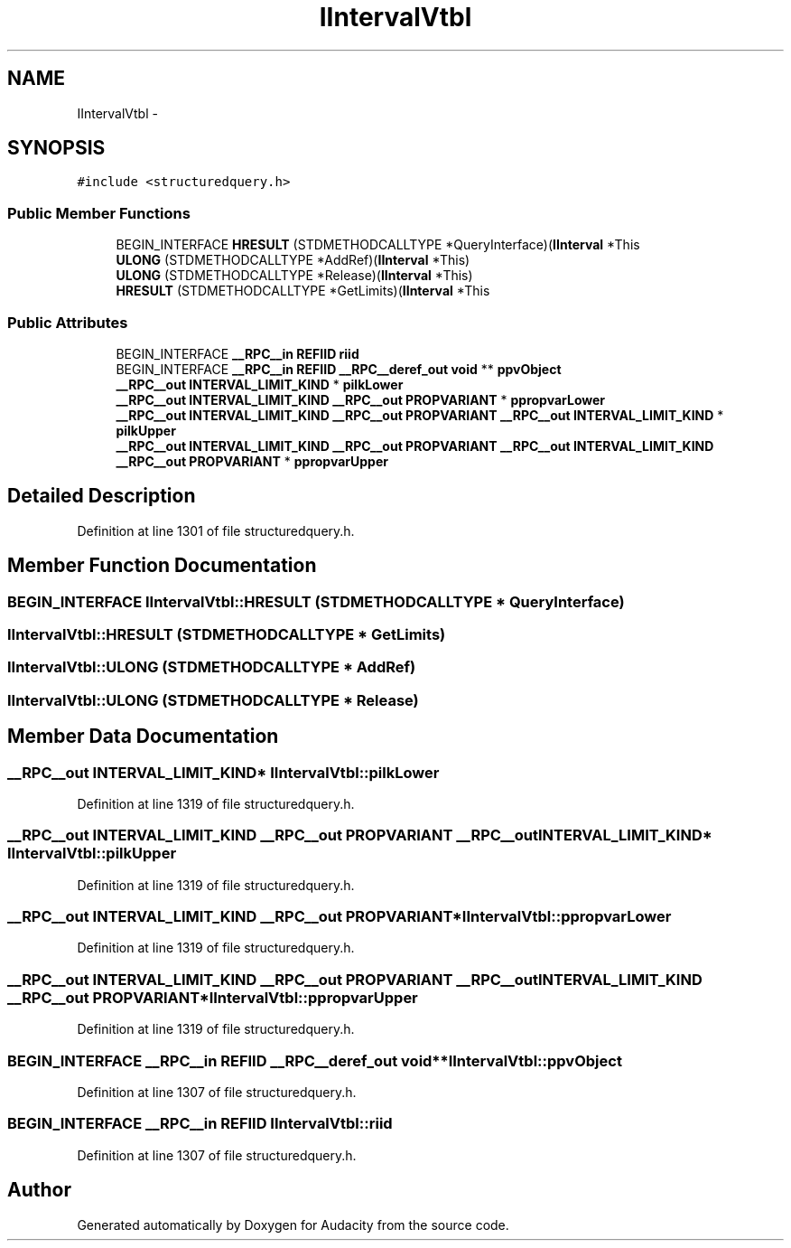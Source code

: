 .TH "IIntervalVtbl" 3 "Thu Apr 28 2016" "Audacity" \" -*- nroff -*-
.ad l
.nh
.SH NAME
IIntervalVtbl \- 
.SH SYNOPSIS
.br
.PP
.PP
\fC#include <structuredquery\&.h>\fP
.SS "Public Member Functions"

.in +1c
.ti -1c
.RI "BEGIN_INTERFACE \fBHRESULT\fP (STDMETHODCALLTYPE *QueryInterface)(\fBIInterval\fP *This"
.br
.ti -1c
.RI "\fBULONG\fP (STDMETHODCALLTYPE *AddRef)(\fBIInterval\fP *This)"
.br
.ti -1c
.RI "\fBULONG\fP (STDMETHODCALLTYPE *Release)(\fBIInterval\fP *This)"
.br
.ti -1c
.RI "\fBHRESULT\fP (STDMETHODCALLTYPE *GetLimits)(\fBIInterval\fP *This"
.br
.in -1c
.SS "Public Attributes"

.in +1c
.ti -1c
.RI "BEGIN_INTERFACE \fB__RPC__in\fP \fBREFIID\fP \fBriid\fP"
.br
.ti -1c
.RI "BEGIN_INTERFACE \fB__RPC__in\fP \fBREFIID\fP \fB__RPC__deref_out\fP \fBvoid\fP ** \fBppvObject\fP"
.br
.ti -1c
.RI "\fB__RPC__out\fP \fBINTERVAL_LIMIT_KIND\fP * \fBpilkLower\fP"
.br
.ti -1c
.RI "\fB__RPC__out\fP \fBINTERVAL_LIMIT_KIND\fP \fB__RPC__out\fP \fBPROPVARIANT\fP * \fBppropvarLower\fP"
.br
.ti -1c
.RI "\fB__RPC__out\fP \fBINTERVAL_LIMIT_KIND\fP \fB__RPC__out\fP \fBPROPVARIANT\fP \fB__RPC__out\fP \fBINTERVAL_LIMIT_KIND\fP * \fBpilkUpper\fP"
.br
.ti -1c
.RI "\fB__RPC__out\fP \fBINTERVAL_LIMIT_KIND\fP \fB__RPC__out\fP \fBPROPVARIANT\fP \fB__RPC__out\fP \fBINTERVAL_LIMIT_KIND\fP \fB__RPC__out\fP \fBPROPVARIANT\fP * \fBppropvarUpper\fP"
.br
.in -1c
.SH "Detailed Description"
.PP 
Definition at line 1301 of file structuredquery\&.h\&.
.SH "Member Function Documentation"
.PP 
.SS "BEGIN_INTERFACE IIntervalVtbl::HRESULT (STDMETHODCALLTYPE * QueryInterface)"

.SS "IIntervalVtbl::HRESULT (STDMETHODCALLTYPE * GetLimits)"

.SS "IIntervalVtbl::ULONG (STDMETHODCALLTYPE * AddRef)"

.SS "IIntervalVtbl::ULONG (STDMETHODCALLTYPE * Release)"

.SH "Member Data Documentation"
.PP 
.SS "\fB__RPC__out\fP \fBINTERVAL_LIMIT_KIND\fP* IIntervalVtbl::pilkLower"

.PP
Definition at line 1319 of file structuredquery\&.h\&.
.SS "\fB__RPC__out\fP \fBINTERVAL_LIMIT_KIND\fP \fB__RPC__out\fP \fBPROPVARIANT\fP \fB__RPC__out\fP \fBINTERVAL_LIMIT_KIND\fP* IIntervalVtbl::pilkUpper"

.PP
Definition at line 1319 of file structuredquery\&.h\&.
.SS "\fB__RPC__out\fP \fBINTERVAL_LIMIT_KIND\fP \fB__RPC__out\fP \fBPROPVARIANT\fP* IIntervalVtbl::ppropvarLower"

.PP
Definition at line 1319 of file structuredquery\&.h\&.
.SS "\fB__RPC__out\fP \fBINTERVAL_LIMIT_KIND\fP \fB__RPC__out\fP \fBPROPVARIANT\fP \fB__RPC__out\fP \fBINTERVAL_LIMIT_KIND\fP \fB__RPC__out\fP \fBPROPVARIANT\fP* IIntervalVtbl::ppropvarUpper"

.PP
Definition at line 1319 of file structuredquery\&.h\&.
.SS "BEGIN_INTERFACE \fB__RPC__in\fP \fBREFIID\fP \fB__RPC__deref_out\fP \fBvoid\fP** IIntervalVtbl::ppvObject"

.PP
Definition at line 1307 of file structuredquery\&.h\&.
.SS "BEGIN_INTERFACE \fB__RPC__in\fP \fBREFIID\fP IIntervalVtbl::riid"

.PP
Definition at line 1307 of file structuredquery\&.h\&.

.SH "Author"
.PP 
Generated automatically by Doxygen for Audacity from the source code\&.
